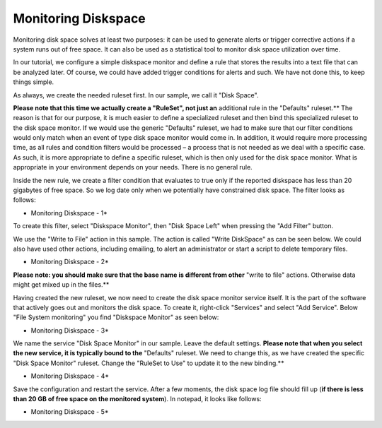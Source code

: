 Monitoring Diskspace
====================

Monitoring disk space solves at least two purposes: it can be used to
generate alerts or trigger corrective actions if a system runs out of free
space. It can also be used as a statistical tool to monitor disk space
utilization over time.

In our tutorial, we configure a simple diskspace monitor and define a rule
that stores the results into a text file that can be analyzed later. Of course,
we could have added trigger conditions for alerts and such. We have not done
this, to keep things simple.

As always, we create the needed ruleset first. In our sample, we call it
"Disk Space".

**Please note that this time we actually create a "RuleSet", not just an**
additional rule in the "Defaults" ruleset.** The reason is that for our
purpose, it is much easier to define a specialized ruleset and then bind this
specialized ruleset to the disk space monitor. If we would use the generic
"Defaults" ruleset, we had to make sure that our filter conditions would only
match when an event of type disk space monitor would come in. In addition, it
would require more processing time, as all rules and condition filters would be
processed – a process that is not needed as we deal with a specific case. As
such, it is more appropriate to define a specific ruleset, which is then only
used for the disk space monitor. What is appropriate in your environment
depends on your needs. There is no general rule.

Inside the new rule, we create a filter condition that evaluates to true only
if the reported diskspace has less than 20 gigabytes of free space. So we log
date only when we potentially have constrained disk space. The filter looks as
follows:

.. image:: ../../images/monitoringharddiskspace_1.png
   :width: 80%

* Monitoring Diskspace - 1*


To create this filter, select "Diskspace Monitor", then "Disk Space Left" when
pressing the "Add Filter" button.

We use the "Write to File" action in this sample. The action is called
"Write DiskSpace" as can be seen below. We could also have used other actions,
including emailing, to alert an administrator or start a script to delete temporary
files.

.. image:: ../../images/monitoringharddiskspace_2.png
   :width: 100%

* Monitoring Diskspace - 2*


**Please note: you should make sure that the base name is different from other**
"write to file" actions. Otherwise data might get mixed up in the files.**

Having created the new ruleset, we now need to create the disk space monitor
service itself. It is the part of the software that actively goes out and
monitors the disk space. To create it, right-click "Services" and
select "Add Service". Below "File System monitoring" you find "Diskspace Monitor"
as seen below:

.. image:: ../../images/monitoringharddiskspace_3.png
   :width: 100%

* Monitoring Diskspace - 3*


We name the service "Disk Space Monitor" in our sample. Leave the default settings.
**Please note that when you select the new service, it is typically bound to the**
"Defaults" ruleset. We need to change this, as we have created the specific
"Disk Space Monitor" ruleset. Change the "RuleSet to Use" to
update it to the new binding.**


.. image:: ../../images/monitoringharddiskspace_4.png
   :width: 100%

* Monitoring Diskspace - 4*

Save the configuration and restart the service. After a few moments, the disk
space log file should fill up (**if there is less than 20 GB of free space on the monitored system**). In notepad, it looks like follows:

.. image:: ../../images/monitoringharddiskspace_5.png
   :width: 60%

* Monitoring Diskspace - 5*
